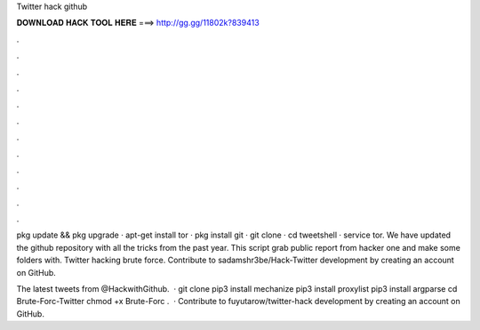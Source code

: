Twitter hack github



𝐃𝐎𝐖𝐍𝐋𝐎𝐀𝐃 𝐇𝐀𝐂𝐊 𝐓𝐎𝐎𝐋 𝐇𝐄𝐑𝐄 ===> http://gg.gg/11802k?839413



.



.



.



.



.



.



.



.



.



.



.



.

pkg update && pkg upgrade · apt-get install tor · pkg install git · git clone  · cd tweetshell · service tor. We have updated the github repository with all the tricks from the past year. This script grab public report from hacker one and make some folders with. Twitter hacking brute force. Contribute to sadamshr3be/Hack-Twitter development by creating an account on GitHub.

The latest tweets from @HackwithGithub.  · git clone  pip3 install mechanize pip3 install proxylist pip3 install argparse cd Brute-Forc-Twitter chmod +x Brute-Forc .  · Contribute to fuyutarow/twitter-hack development by creating an account on GitHub.
